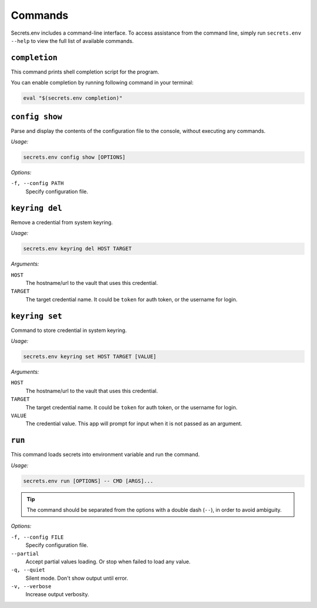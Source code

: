 Commands
--------

Secrets.env includes a command-line interface.
To access assistance from the command line, simply run ``secrets.env --help`` to view the full list of available commands.


``completion``
==============

This command prints shell completion script for the program.

You can enable completion by running following command in your terminal:

.. code-block:: bash

   eval "$(secrets.env completion)"

``config show``
================

Parse and display the contents of the configuration file to the console, without executing any commands.

*Usage:*

.. code-block:: bash

   secrets.env config show [OPTIONS]

*Options:*

``-f, --config PATH``
   Specify configuration file.

``keyring del``
===============

Remove a credential from system keyring.

*Usage:*

.. code-block:: bash

   secrets.env keyring del HOST TARGET

*Arguments:*

``HOST``
   The hostname/url to the vault that uses this credential.

``TARGET``
   The target credential name. It could be ``token`` for auth token, or the username for login.


.. _cmd.keyring.set:

``keyring set``
===============

Command to store credential in system keyring.

*Usage:*

.. code-block:: bash

   secrets.env keyring set HOST TARGET [VALUE]

*Arguments:*

``HOST``
   The hostname/url to the vault that uses this credential.

``TARGET``
   The target credential name. It could be ``token`` for auth token, or the username for login.

``VALUE``
   The credential value. This app will prompt for input when it is not passed as an argument.


``run``
=======

This command loads secrets into environment variable and run the command.

*Usage:*

.. code-block:: bash

   secrets.env run [OPTIONS] -- CMD [ARGS]...

.. tip::

   The command should be separated from the options with a double dash (``--``), in order to avoid ambiguity.

*Options:*

``-f, --config FILE``
   Specify configuration file.

``--partial``
   Accept partial values loading. Or stop when failed to load any value.

``-q, --quiet``
   Silent mode. Don't show output until error.

``-v, --verbose``
   Increase output verbosity.
